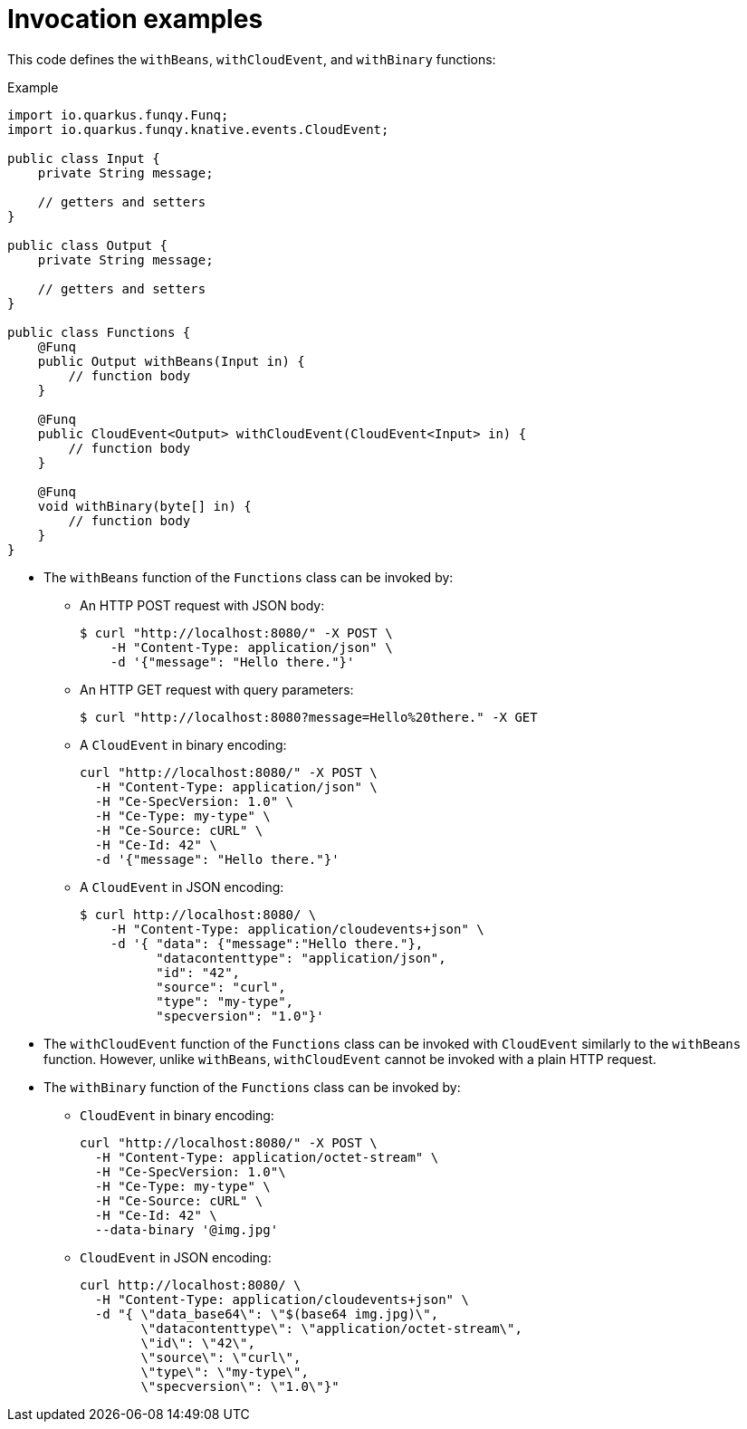 // Module included in the following assemblies
//
// /functions/dev_guide/develop-quarkus.adoc

// [id="invocation-examples-quarkus_{context}"]
= Invocation examples

This code defines the `withBeans`, `withCloudEvent`, and `withBinary` functions:

.Example
[source,java]
----
import io.quarkus.funqy.Funq;
import io.quarkus.funqy.knative.events.CloudEvent;

public class Input {
    private String message;

    // getters and setters
}

public class Output {
    private String message;

    // getters and setters
}

public class Functions {
    @Funq
    public Output withBeans(Input in) {
        // function body
    }

    @Funq
    public CloudEvent<Output> withCloudEvent(CloudEvent<Input> in) {
        // function body
    }

    @Funq
    void withBinary(byte[] in) {
        // function body
    }
}
----

* The `withBeans` function of the `Functions` class can be invoked by:

** An HTTP POST request with JSON body:
+
[source]
----
$ curl "http://localhost:8080/" -X POST \
    -H "Content-Type: application/json" \
    -d '{"message": "Hello there."}'
----

** An HTTP GET request with query parameters:
+
[source]
----
$ curl "http://localhost:8080?message=Hello%20there." -X GET
----

** A `CloudEvent` in binary encoding:
+
[source]
----
curl "http://localhost:8080/" -X POST \
  -H "Content-Type: application/json" \
  -H "Ce-SpecVersion: 1.0" \
  -H "Ce-Type: my-type" \
  -H "Ce-Source: cURL" \
  -H "Ce-Id: 42" \
  -d '{"message": "Hello there."}'
----

** A `CloudEvent` in JSON encoding:
+
[source]
----
$ curl http://localhost:8080/ \
    -H "Content-Type: application/cloudevents+json" \
    -d '{ "data": {"message":"Hello there."},
          "datacontenttype": "application/json",
          "id": "42",
          "source": "curl",
          "type": "my-type",
          "specversion": "1.0"}'
----

* The `withCloudEvent` function of the `Functions` class can be invoked with `CloudEvent` similarly to the `withBeans` function. However, unlike `withBeans`, `withCloudEvent` cannot be invoked with a plain HTTP request.

* The `withBinary` function of the `Functions` class can be invoked by:

** `CloudEvent` in binary encoding:
+
[source]
----
curl "http://localhost:8080/" -X POST \
  -H "Content-Type: application/octet-stream" \
  -H "Ce-SpecVersion: 1.0"\
  -H "Ce-Type: my-type" \
  -H "Ce-Source: cURL" \
  -H "Ce-Id: 42" \
  --data-binary '@img.jpg'
----

** `CloudEvent` in JSON encoding:
+
[source]
----
curl http://localhost:8080/ \
  -H "Content-Type: application/cloudevents+json" \
  -d "{ \"data_base64\": \"$(base64 img.jpg)\",
        \"datacontenttype\": \"application/octet-stream\",
        \"id\": \"42\",
        \"source\": \"curl\",
        \"type\": \"my-type\",
        \"specversion\": \"1.0\"}"
----
